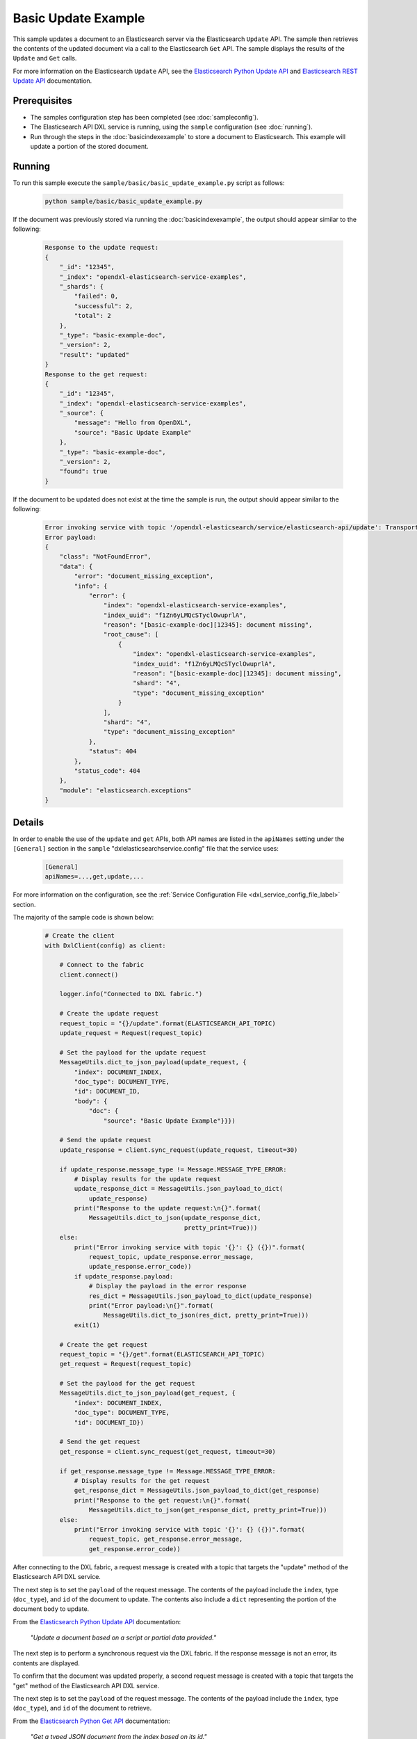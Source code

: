 Basic Update Example
====================

This sample updates a document to an Elasticsearch server via the Elasticsearch
``Update`` API. The sample then retrieves the contents of the updated document
via a call to the Elasticsearch ``Get`` API. The sample displays the results of
the ``Update`` and ``Get`` calls.

For more information on the Elasticsearch ``Update`` API, see the
`Elasticsearch Python Update API <https://elasticsearch-py.readthedocs.io/en/master/api.html#elasticsearch.Elasticsearch.update>`__
and `Elasticsearch REST Update API <https://www.elastic.co/guide/en/elasticsearch/reference/current/docs-update.html>`__
documentation.

Prerequisites
*************

* The samples configuration step has been completed (see :doc:`sampleconfig`).
* The Elasticsearch API DXL service is running, using the ``sample``
  configuration (see :doc:`running`).
* Run through the steps in the :doc:`basicindexexample`
  to store a document to Elasticsearch. This example will update a portion of
  the stored document.

Running
*******

To run this sample execute the ``sample/basic/basic_update_example.py`` script
as follows:

    .. code-block:: shell

        python sample/basic/basic_update_example.py

If the document was previously stored via running the :doc:`basicindexexample`,
the output should appear similar to the following:

    .. code-block:: shell

        Response to the update request:
        {
            "_id": "12345",
            "_index": "opendxl-elasticsearch-service-examples",
            "_shards": {
                "failed": 0,
                "successful": 2,
                "total": 2
            },
            "_type": "basic-example-doc",
            "_version": 2,
            "result": "updated"
        }
        Response to the get request:
        {
            "_id": "12345",
            "_index": "opendxl-elasticsearch-service-examples",
            "_source": {
                "message": "Hello from OpenDXL",
                "source": "Basic Update Example"
            },
            "_type": "basic-example-doc",
            "_version": 2,
            "found": true
        }

If the document to be updated does not exist at the time the sample is run,
the output should appear similar to the following:

    .. code-block:: shell

        Error invoking service with topic '/opendxl-elasticsearch/service/elasticsearch-api/update': TransportError(404, u'document_missing_exception', u'[basic-example-doc][12345]: document missing') (0)
        Error payload:
        {
            "class": "NotFoundError",
            "data": {
                "error": "document_missing_exception",
                "info": {
                    "error": {
                        "index": "opendxl-elasticsearch-service-examples",
                        "index_uuid": "f1Zn6yLMQcSTyclOwuprlA",
                        "reason": "[basic-example-doc][12345]: document missing",
                        "root_cause": [
                            {
                                "index": "opendxl-elasticsearch-service-examples",
                                "index_uuid": "f1Zn6yLMQcSTyclOwuprlA",
                                "reason": "[basic-example-doc][12345]: document missing",
                                "shard": "4",
                                "type": "document_missing_exception"
                            }
                        ],
                        "shard": "4",
                        "type": "document_missing_exception"
                    },
                    "status": 404
                },
                "status_code": 404
            },
            "module": "elasticsearch.exceptions"
        }

Details
*******

In order to enable the use of the ``update`` and ``get`` APIs, both API names
are listed in the ``apiNames`` setting under the ``[General]`` section in the
``sample`` "dxlelasticsearchservice.config" file that the service uses:

    .. code-block:: ini

        [General]
        apiNames=...,get,update,...

For more information on the configuration, see the
:ref:`Service Configuration File <dxl_service_config_file_label>` section.

The majority of the sample code is shown below:

    .. code-block:: python

        # Create the client
        with DxlClient(config) as client:

            # Connect to the fabric
            client.connect()

            logger.info("Connected to DXL fabric.")

            # Create the update request
            request_topic = "{}/update".format(ELASTICSEARCH_API_TOPIC)
            update_request = Request(request_topic)

            # Set the payload for the update request
            MessageUtils.dict_to_json_payload(update_request, {
                "index": DOCUMENT_INDEX,
                "doc_type": DOCUMENT_TYPE,
                "id": DOCUMENT_ID,
                "body": {
                    "doc": {
                        "source": "Basic Update Example"}}})

            # Send the update request
            update_response = client.sync_request(update_request, timeout=30)

            if update_response.message_type != Message.MESSAGE_TYPE_ERROR:
                # Display results for the update request
                update_response_dict = MessageUtils.json_payload_to_dict(
                    update_response)
                print("Response to the update request:\n{}".format(
                    MessageUtils.dict_to_json(update_response_dict,
                                              pretty_print=True)))
            else:
                print("Error invoking service with topic '{}': {} ({})".format(
                    request_topic, update_response.error_message,
                    update_response.error_code))
                if update_response.payload:
                    # Display the payload in the error response
                    res_dict = MessageUtils.json_payload_to_dict(update_response)
                    print("Error payload:\n{}".format(
                        MessageUtils.dict_to_json(res_dict, pretty_print=True)))
                exit(1)

            # Create the get request
            request_topic = "{}/get".format(ELASTICSEARCH_API_TOPIC)
            get_request = Request(request_topic)

            # Set the payload for the get request
            MessageUtils.dict_to_json_payload(get_request, {
                "index": DOCUMENT_INDEX,
                "doc_type": DOCUMENT_TYPE,
                "id": DOCUMENT_ID})

            # Send the get request
            get_response = client.sync_request(get_request, timeout=30)

            if get_response.message_type != Message.MESSAGE_TYPE_ERROR:
                # Display results for the get request
                get_response_dict = MessageUtils.json_payload_to_dict(get_response)
                print("Response to the get request:\n{}".format(
                    MessageUtils.dict_to_json(get_response_dict, pretty_print=True)))
            else:
                print("Error invoking service with topic '{}': {} ({})".format(
                    request_topic, get_response.error_message,
                    get_response.error_code))


After connecting to the DXL fabric, a request message is created with a topic
that targets the "update" method of the Elasticsearch API DXL service.

The next step is to set the ``payload`` of the request message. The contents of
the payload include the ``index``, type (``doc_type``), and ``id`` of the
document to update. The contents also include a ``dict`` representing the
portion of the document ``body`` to update.

From the
`Elasticsearch Python Update API <https://elasticsearch-py.readthedocs.io/en/master/api.html#elasticsearch.Elasticsearch.update>`_
documentation:

    `"Update a document based on a script or partial data provided."`

The next step is to perform a synchronous request via the DXL fabric. If the
response message is not an error, its contents are displayed.

To confirm that the document was updated properly, a second request message is
created with a topic that targets the "get" method of the Elasticsearch API DXL
service.

The next step is to set the ``payload`` of the request message. The contents of
the payload include the ``index``, type (``doc_type``), and ``id`` of the
document to retrieve.

From the
`Elasticsearch Python Get API <https://elasticsearch-py.readthedocs.io/en/master/api.html#elasticsearch.Elasticsearch.get>`_
documentation:

    `"Get a typed JSON document from the index based on its id."`

The next step is to perform a synchronous request via the DXL fabric. If the
response message is not an error, its contents are displayed.
